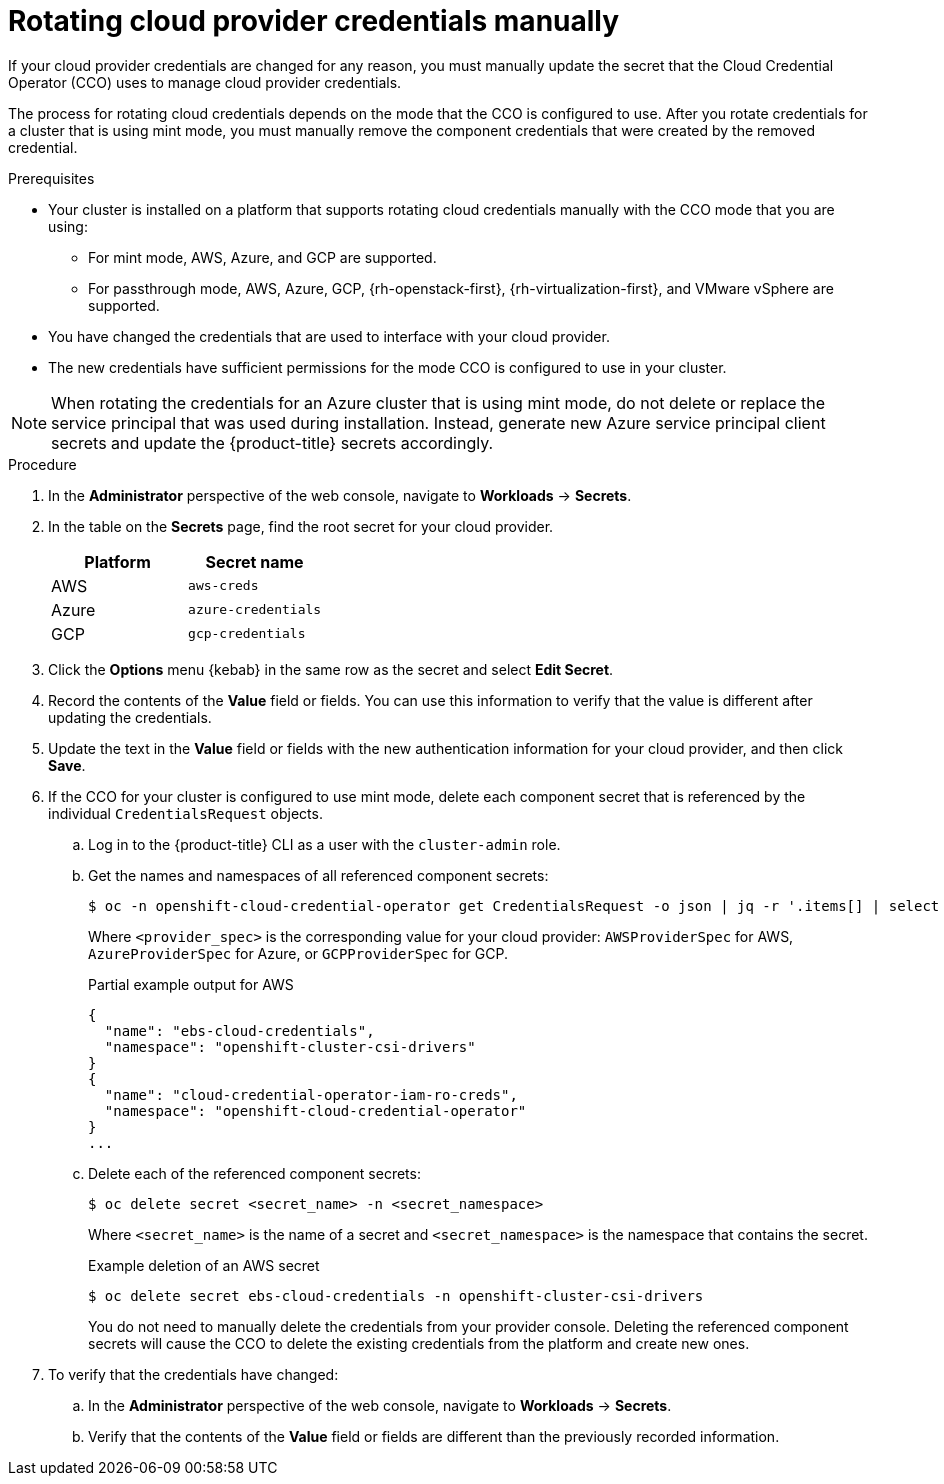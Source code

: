 // Module included in the following assemblies:
//
// * post_installation_configuration/cluster-tasks.adoc
// * authentication/managing_cloud_provider_credentials/cco-mode-mint.adoc

:_content-type: PROCEDURE
[id="manually-rotating-cloud-creds_{context}"]
= Rotating cloud provider credentials manually

If your cloud provider credentials are changed for any reason, you must manually update the secret that the Cloud Credential Operator (CCO) uses to manage cloud provider credentials.

The process for rotating cloud credentials depends on the mode that the CCO is configured to use. After you rotate credentials for a cluster that is using mint mode, you must manually remove the component credentials that were created by the removed credential.

////
[NOTE]
====
You can also use the command line interface to complete all parts of this procedure.
====
////

.Prerequisites

* Your cluster is installed on a platform that supports rotating cloud credentials manually with the CCO mode that you are using:

** For mint mode, AWS, Azure, and GCP are supported.

** For passthrough mode, AWS, Azure, GCP, {rh-openstack-first}, {rh-virtualization-first}, and VMware vSphere are supported.

* You have changed the credentials that are used to interface with your cloud provider.

* The new credentials have sufficient permissions for the mode CCO is configured to use in your cluster.

[NOTE]
====
When rotating the credentials for an Azure cluster that is using mint mode, do not delete or replace the service principal that was used during installation. Instead, generate new Azure service principal client secrets and update the {product-title} secrets accordingly.
====

.Procedure

. In the *Administrator* perspective of the web console, navigate to *Workloads* -> *Secrets*.

. In the table on the *Secrets* page, find the root secret for your cloud provider.
+
[cols=2,options=header]
|===
|Platform
|Secret name

|AWS
|`aws-creds`

|Azure
|`azure-credentials`

|GCP
|`gcp-credentials`

|===

. Click the *Options* menu {kebab} in the same row as the secret and select *Edit Secret*.

. Record the contents of the *Value* field or fields. You can use this information to verify that the value is different after updating the credentials.

. Update the text in the *Value* field or fields with the new authentication information for your cloud provider, and then click *Save*.

. If the CCO for your cluster is configured to use mint mode, delete each component secret that is referenced by the individual `CredentialsRequest` objects.

.. Log in to the {product-title} CLI as a user with the `cluster-admin` role.

.. Get the names and namespaces of all referenced component secrets:
+
[source,terminal]
----
$ oc -n openshift-cloud-credential-operator get CredentialsRequest -o json | jq -r '.items[] | select (.spec[].kind=="<provider_spec>") | .spec.secretRef'
----
+
Where `<provider_spec>` is the corresponding value for your cloud provider: `AWSProviderSpec` for AWS, `AzureProviderSpec` for Azure, or `GCPProviderSpec` for GCP.
+
.Partial example output for AWS
+
[source,json]
----
{
  "name": "ebs-cloud-credentials",
  "namespace": "openshift-cluster-csi-drivers"
}
{
  "name": "cloud-credential-operator-iam-ro-creds",
  "namespace": "openshift-cloud-credential-operator"
}
...
----

.. Delete each of the referenced component secrets:
+
[source,terminal]
----
$ oc delete secret <secret_name> -n <secret_namespace>
----
+
Where `<secret_name>` is the name of a secret and `<secret_namespace>` is the namespace that contains the secret.
+
.Example deletion of an AWS secret
+
[source,terminal]
----
$ oc delete secret ebs-cloud-credentials -n openshift-cluster-csi-drivers
----
+
You do not need to manually delete the credentials from your provider console. Deleting the referenced component secrets will cause the CCO to delete the existing credentials from the platform and create new ones.

. To verify that the credentials have changed:

.. In the *Administrator* perspective of the web console, navigate to *Workloads* -> *Secrets*.

.. Verify that the contents of the *Value* field or fields are different than the previously recorded information.

////
// Provider-side verification also possible, though cluster-side is cleaner process.
. To verify that the credentials have changed from the console of your cloud provider:

.. Get the `CredentialsRequest` CR names for your platform:
+
[source,terminal]
----
$ oc -n openshift-cloud-credential-operator get CredentialsRequest -o json | jq -r '.items[] | select (.spec[].kind=="<provider_spec>") | .metadata.name'
----
+
Where `<provider_spec>` is the corresponding value for your cloud provider: `AWSProviderSpec` for AWS, `AzureProviderSpec` for Azure, or `GCPProviderSpec` for GCP.
+
.Example output for AWS
+
[source,terminal]
----
aws-ebs-csi-driver-operator
cloud-credential-operator-iam-ro
openshift-image-registry
openshift-ingress
openshift-machine-api-aws
----

.. Get the IAM username that corresponds to each `CredentialsRequest` CR name:
+
[source,terminal]
----
$ oc get credentialsrequest <cr_name> -n openshift-cloud-credential-operator -o json | jq -r ".status.providerStatus"
----
+
Where `<cr_name>` is the name of a `CredentialsRequest` CR.
+
.Example output for AWS
+
[source,json]
----
{
  "apiVersion": "cloudcredential.openshift.io/v1",
  "kind": "AWSProviderStatus",
  "policy": "<example-iam-username-policy>",
  "user": "<example-iam-username>"
}
----
+
Where `<example-iam-username>` is the name of an IAM user on the cloud provider.

.. For each IAM username, view the details for the user on the cloud provider. The credentials should show that they were created after being rotated on the cluster.
////
